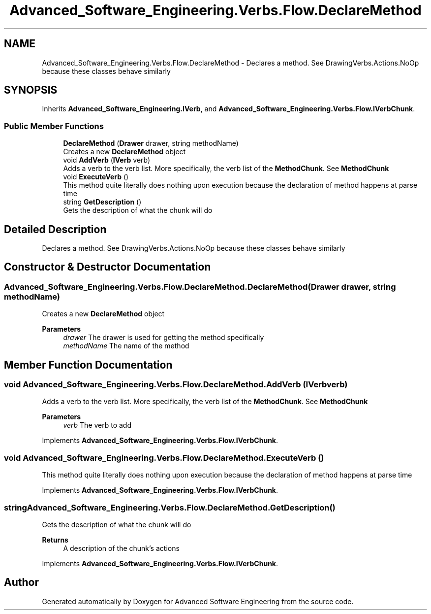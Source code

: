 .TH "Advanced_Software_Engineering.Verbs.Flow.DeclareMethod" 3 "Sat Dec 12 2020" "Advanced Software Engineering" \" -*- nroff -*-
.ad l
.nh
.SH NAME
Advanced_Software_Engineering.Verbs.Flow.DeclareMethod \- Declares a method\&. See DrawingVerbs\&.Actions\&.NoOp because these classes behave similarly  

.SH SYNOPSIS
.br
.PP
.PP
Inherits \fBAdvanced_Software_Engineering\&.IVerb\fP, and \fBAdvanced_Software_Engineering\&.Verbs\&.Flow\&.IVerbChunk\fP\&.
.SS "Public Member Functions"

.in +1c
.ti -1c
.RI "\fBDeclareMethod\fP (\fBDrawer\fP drawer, string methodName)"
.br
.RI "Creates a new \fBDeclareMethod\fP object "
.ti -1c
.RI "void \fBAddVerb\fP (\fBIVerb\fP verb)"
.br
.RI "Adds a verb to the verb list\&. More specifically, the verb list of the \fBMethodChunk\fP\&. See \fBMethodChunk\fP "
.ti -1c
.RI "void \fBExecuteVerb\fP ()"
.br
.RI "This method quite literally does nothing upon execution because the declaration of method happens at parse time "
.ti -1c
.RI "string \fBGetDescription\fP ()"
.br
.RI "Gets the description of what the chunk will do "
.in -1c
.SH "Detailed Description"
.PP 
Declares a method\&. See DrawingVerbs\&.Actions\&.NoOp because these classes behave similarly 


.SH "Constructor & Destructor Documentation"
.PP 
.SS "Advanced_Software_Engineering\&.Verbs\&.Flow\&.DeclareMethod\&.DeclareMethod (\fBDrawer\fP drawer, string methodName)"

.PP
Creates a new \fBDeclareMethod\fP object 
.PP
\fBParameters\fP
.RS 4
\fIdrawer\fP The drawer is used for getting the method specifically
.br
\fImethodName\fP The name of the method
.RE
.PP

.SH "Member Function Documentation"
.PP 
.SS "void Advanced_Software_Engineering\&.Verbs\&.Flow\&.DeclareMethod\&.AddVerb (\fBIVerb\fP verb)"

.PP
Adds a verb to the verb list\&. More specifically, the verb list of the \fBMethodChunk\fP\&. See \fBMethodChunk\fP 
.PP
\fBParameters\fP
.RS 4
\fIverb\fP The verb to add
.RE
.PP

.PP
Implements \fBAdvanced_Software_Engineering\&.Verbs\&.Flow\&.IVerbChunk\fP\&.
.SS "void Advanced_Software_Engineering\&.Verbs\&.Flow\&.DeclareMethod\&.ExecuteVerb ()"

.PP
This method quite literally does nothing upon execution because the declaration of method happens at parse time 
.PP
Implements \fBAdvanced_Software_Engineering\&.Verbs\&.Flow\&.IVerbChunk\fP\&.
.SS "string Advanced_Software_Engineering\&.Verbs\&.Flow\&.DeclareMethod\&.GetDescription ()"

.PP
Gets the description of what the chunk will do 
.PP
\fBReturns\fP
.RS 4
A description of the chunk's actions
.RE
.PP

.PP
Implements \fBAdvanced_Software_Engineering\&.Verbs\&.Flow\&.IVerbChunk\fP\&.

.SH "Author"
.PP 
Generated automatically by Doxygen for Advanced Software Engineering from the source code\&.
